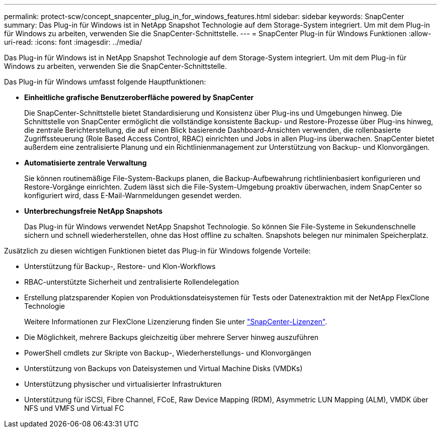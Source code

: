 ---
permalink: protect-scw/concept_snapcenter_plug_in_for_windows_features.html 
sidebar: sidebar 
keywords: SnapCenter 
summary: Das Plug-in für Windows ist in NetApp Snapshot Technologie auf dem Storage-System integriert. Um mit dem Plug-in für Windows zu arbeiten, verwenden Sie die SnapCenter-Schnittstelle. 
---
= SnapCenter Plug-in für Windows Funktionen
:allow-uri-read: 
:icons: font
:imagesdir: ../media/


[role="lead"]
Das Plug-in für Windows ist in NetApp Snapshot Technologie auf dem Storage-System integriert. Um mit dem Plug-in für Windows zu arbeiten, verwenden Sie die SnapCenter-Schnittstelle.

Das Plug-in für Windows umfasst folgende Hauptfunktionen:

* *Einheitliche grafische Benutzeroberfläche powered by SnapCenter*
+
Die SnapCenter-Schnittstelle bietet Standardisierung und Konsistenz über Plug-ins und Umgebungen hinweg. Die Schnittstelle von SnapCenter ermöglicht die vollständige konsistente Backup- und Restore-Prozesse über Plug-ins hinweg, die zentrale Berichterstellung, die auf einen Blick basierende Dashboard-Ansichten verwenden, die rollenbasierte Zugriffssteuerung (Role Based Access Control, RBAC) einrichten und Jobs in allen Plug-ins überwachen. SnapCenter bietet außerdem eine zentralisierte Planung und ein Richtlinienmanagement zur Unterstützung von Backup- und Klonvorgängen.

* *Automatisierte zentrale Verwaltung*
+
Sie können routinemäßige File-System-Backups planen, die Backup-Aufbewahrung richtlinienbasiert konfigurieren und Restore-Vorgänge einrichten. Zudem lässt sich die File-System-Umgebung proaktiv überwachen, indem SnapCenter so konfiguriert wird, dass E-Mail-Warnmeldungen gesendet werden.

* *Unterbrechungsfreie NetApp Snapshots*
+
Das Plug-in für Windows verwendet NetApp Snapshot Technologie. So können Sie File-Systeme in Sekundenschnelle sichern und schnell wiederherstellen, ohne das Host offline zu schalten. Snapshots belegen nur minimalen Speicherplatz.



Zusätzlich zu diesen wichtigen Funktionen bietet das Plug-in für Windows folgende Vorteile:

* Unterstützung für Backup-, Restore- und Klon-Workflows
* RBAC-unterstützte Sicherheit und zentralisierte Rollendelegation
* Erstellung platzsparender Kopien von Produktionsdateisystemen für Tests oder Datenextraktion mit der NetApp FlexClone Technologie
+
Weitere Informationen zur FlexClone Lizenzierung finden Sie unter link:../install/concept_snapcenter_licenses.html["SnapCenter-Lizenzen"^].

* Die Möglichkeit, mehrere Backups gleichzeitig über mehrere Server hinweg auszuführen
* PowerShell cmdlets zur Skripte von Backup-, Wiederherstellungs- und Klonvorgängen
* Unterstützung von Backups von Dateisystemen und Virtual Machine Disks (VMDKs)
* Unterstützung physischer und virtualisierter Infrastrukturen
* Unterstützung für iSCSI, Fibre Channel, FCoE, Raw Device Mapping (RDM), Asymmetric LUN Mapping (ALM), VMDK über NFS und VMFS und Virtual FC

